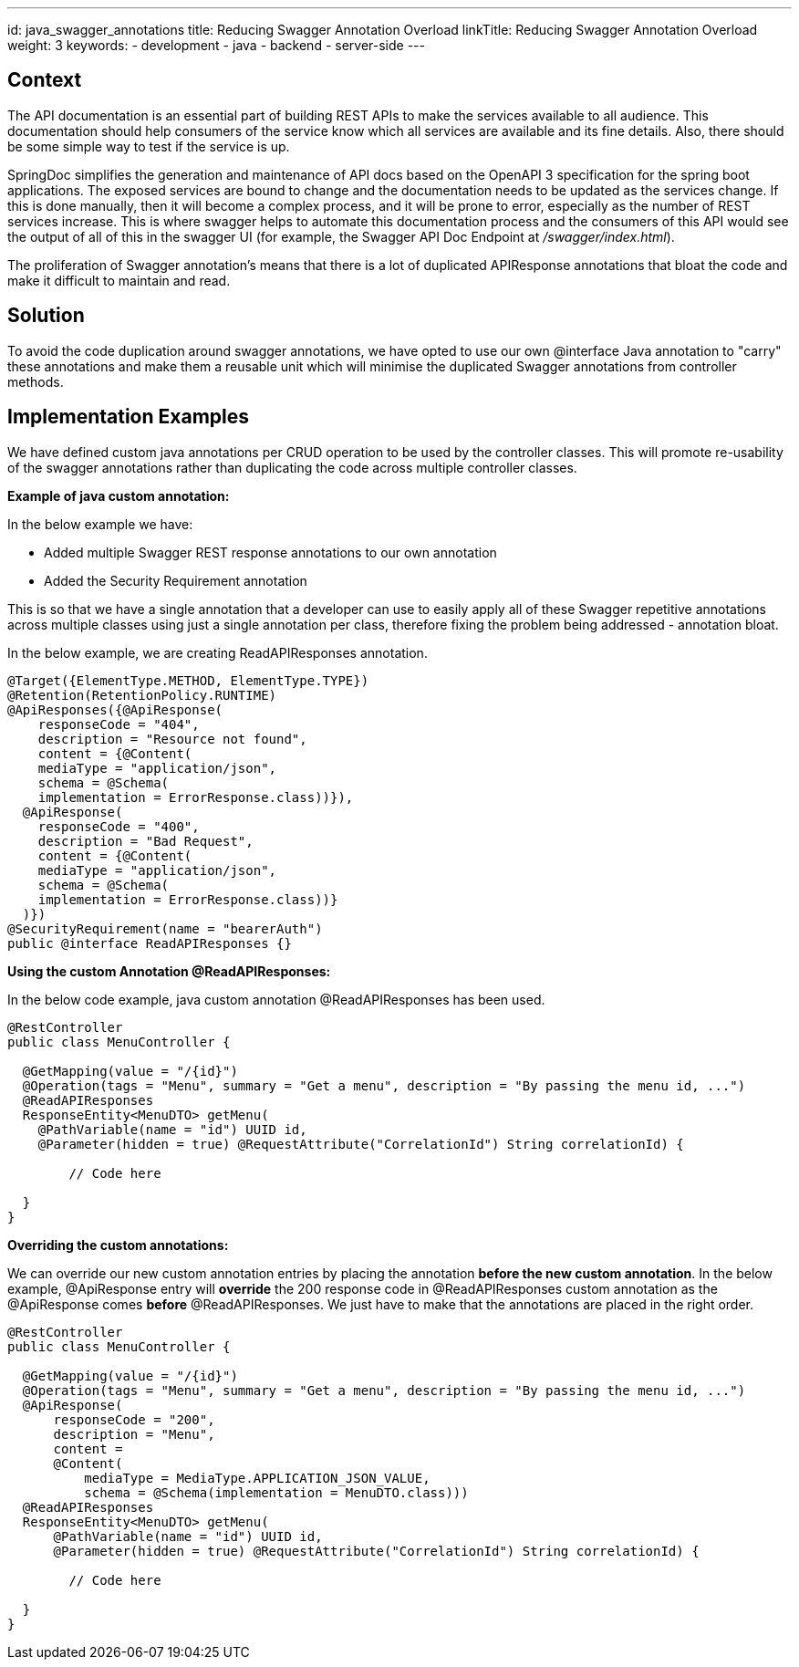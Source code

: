 ---
id: java_swagger_annotations
title: Reducing Swagger Annotation Overload 
linkTitle: Reducing Swagger Annotation Overload
weight: 3
keywords:
- development
- java
- backend
- server-side
---

== Context

The API documentation is an essential part of building REST APIs to make the services available to all audience.
This documentation should help consumers of the service know which all services are available and its fine details.
Also, there should be some simple way to test if the service is up.

SpringDoc simplifies the generation and maintenance of API docs based on the OpenAPI 3 specification for the spring boot applications.
The exposed services are bound to change and the documentation needs to be updated as the services change.
If this is done manually, then it will become a complex process, and it will be prone to error, especially as the number of REST services increase.
This is where swagger helps to automate this documentation process and the consumers of this API would see the output of all of this in the swagger UI (for example, the Swagger API Doc Endpoint at _/swagger/index.html_).

The proliferation of Swagger annotation's means that there is a lot of duplicated APIResponse annotations that bloat the code and make it difficult to maintain and read.

== Solution

To avoid the code duplication around swagger annotations, we have opted to use our own @interface Java annotation to "carry" these annotations and make them a reusable unit
which will minimise the duplicated Swagger annotations from controller methods.

== Implementation Examples

We have defined custom java annotations per CRUD operation to be used by the controller classes. This will promote re-usability of the
swagger annotations rather than duplicating the code across multiple controller classes.

**Example of java custom annotation:**

In the below example we have:

- Added multiple Swagger REST response annotations to our own annotation
- Added the Security Requirement annotation

This is so that we have a single annotation that a developer can use to easily apply all of these Swagger repetitive annotations
across multiple classes using just a single annotation per class, therefore fixing the problem being addressed - annotation bloat.

In the below example, we are creating ReadAPIResponses annotation.

[source, java]
----
@Target({ElementType.METHOD, ElementType.TYPE})
@Retention(RetentionPolicy.RUNTIME)
@ApiResponses({@ApiResponse(
    responseCode = "404",
    description = "Resource not found",
    content = {@Content(
    mediaType = "application/json",
    schema = @Schema(
    implementation = ErrorResponse.class))}),
  @ApiResponse(
    responseCode = "400",
    description = "Bad Request",
    content = {@Content(
    mediaType = "application/json",
    schema = @Schema(
    implementation = ErrorResponse.class))}
  )})
@SecurityRequirement(name = "bearerAuth")
public @interface ReadAPIResponses {}
----

**Using the custom Annotation @ReadAPIResponses:**

In the below code example, java custom annotation @ReadAPIResponses has been used.

[source, java]
----
@RestController
public class MenuController {

  @GetMapping(value = "/{id}")
  @Operation(tags = "Menu", summary = "Get a menu", description = "By passing the menu id, ...")
  @ReadAPIResponses
  ResponseEntity<MenuDTO> getMenu(
    @PathVariable(name = "id") UUID id,
    @Parameter(hidden = true) @RequestAttribute("CorrelationId") String correlationId) {

        // Code here

  }
}
----

**Overriding the custom annotations:**

We can override our new custom annotation entries by placing the annotation **before the new custom annotation**.
In the below example, @ApiResponse entry will **override** the 200 response code in @ReadAPIResponses custom annotation as the @ApiResponse comes **before**
@ReadAPIResponses. We just have to make that the annotations are placed in the right order.

[source, java]
----
@RestController
public class MenuController {

  @GetMapping(value = "/{id}")
  @Operation(tags = "Menu", summary = "Get a menu", description = "By passing the menu id, ...")
  @ApiResponse(
      responseCode = "200",
      description = "Menu",
      content =
      @Content(
          mediaType = MediaType.APPLICATION_JSON_VALUE,
          schema = @Schema(implementation = MenuDTO.class)))
  @ReadAPIResponses
  ResponseEntity<MenuDTO> getMenu(
      @PathVariable(name = "id") UUID id,
      @Parameter(hidden = true) @RequestAttribute("CorrelationId") String correlationId) {

        // Code here

  }
}
----

